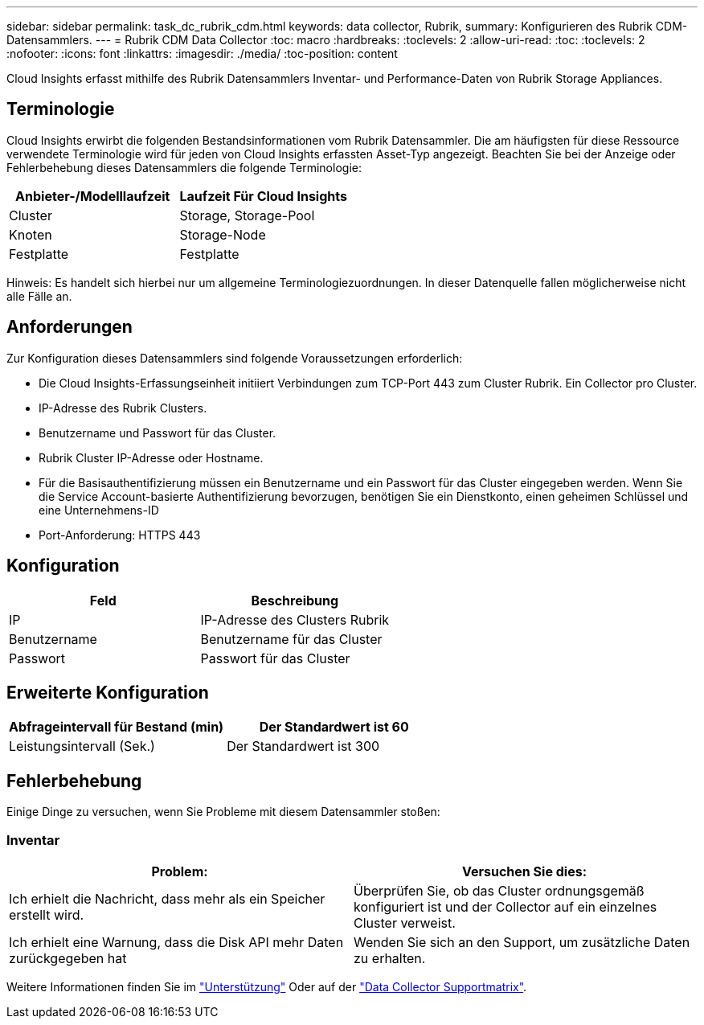 ---
sidebar: sidebar 
permalink: task_dc_rubrik_cdm.html 
keywords: data collector, Rubrik, 
summary: Konfigurieren des Rubrik CDM-Datensammlers. 
---
= Rubrik CDM Data Collector
:toc: macro
:hardbreaks:
:toclevels: 2
:allow-uri-read: 
:toc: 
:toclevels: 2
:nofooter: 
:icons: font
:linkattrs: 
:imagesdir: ./media/
:toc-position: content


[role="lead"]
Cloud Insights erfasst mithilfe des Rubrik Datensammlers Inventar- und Performance-Daten von Rubrik Storage Appliances.



== Terminologie

Cloud Insights erwirbt die folgenden Bestandsinformationen vom Rubrik Datensammler. Die am häufigsten für diese Ressource verwendete Terminologie wird für jeden von Cloud Insights erfassten Asset-Typ angezeigt. Beachten Sie bei der Anzeige oder Fehlerbehebung dieses Datensammlers die folgende Terminologie:

[cols="2*"]
|===
| Anbieter-/Modelllaufzeit | Laufzeit Für Cloud Insights 


| Cluster | Storage, Storage-Pool 


| Knoten | Storage-Node 


| Festplatte | Festplatte 
|===
Hinweis: Es handelt sich hierbei nur um allgemeine Terminologiezuordnungen. In dieser Datenquelle fallen möglicherweise nicht alle Fälle an.



== Anforderungen

Zur Konfiguration dieses Datensammlers sind folgende Voraussetzungen erforderlich:

* Die Cloud Insights-Erfassungseinheit initiiert Verbindungen zum TCP-Port 443 zum Cluster Rubrik. Ein Collector pro Cluster.
* IP-Adresse des Rubrik Clusters.
* Benutzername und Passwort für das Cluster.
* Rubrik Cluster IP-Adresse oder Hostname.
* Für die Basisauthentifizierung müssen ein Benutzername und ein Passwort für das Cluster eingegeben werden. Wenn Sie die Service Account-basierte Authentifizierung bevorzugen, benötigen Sie ein Dienstkonto, einen geheimen Schlüssel und eine Unternehmens-ID
* Port-Anforderung: HTTPS 443




== Konfiguration

[cols="2*"]
|===
| Feld | Beschreibung 


| IP | IP-Adresse des Clusters Rubrik 


| Benutzername | Benutzername für das Cluster 


| Passwort | Passwort für das Cluster 
|===


== Erweiterte Konfiguration

[cols="2*"]
|===
| Abfrageintervall für Bestand (min) | Der Standardwert ist 60 


| Leistungsintervall (Sek.) | Der Standardwert ist 300 
|===


== Fehlerbehebung

Einige Dinge zu versuchen, wenn Sie Probleme mit diesem Datensammler stoßen:



=== Inventar

[cols="2*"]
|===
| Problem: | Versuchen Sie dies: 


| Ich erhielt die Nachricht, dass mehr als ein Speicher erstellt wird. | Überprüfen Sie, ob das Cluster ordnungsgemäß konfiguriert ist und der Collector auf ein einzelnes Cluster verweist. 


| Ich erhielt eine Warnung, dass die Disk API mehr Daten zurückgegeben hat | Wenden Sie sich an den Support, um zusätzliche Daten zu erhalten. 
|===
Weitere Informationen finden Sie im link:concept_requesting_support.html["Unterstützung"] Oder auf der link:reference_data_collector_support_matrix.html["Data Collector Supportmatrix"].
